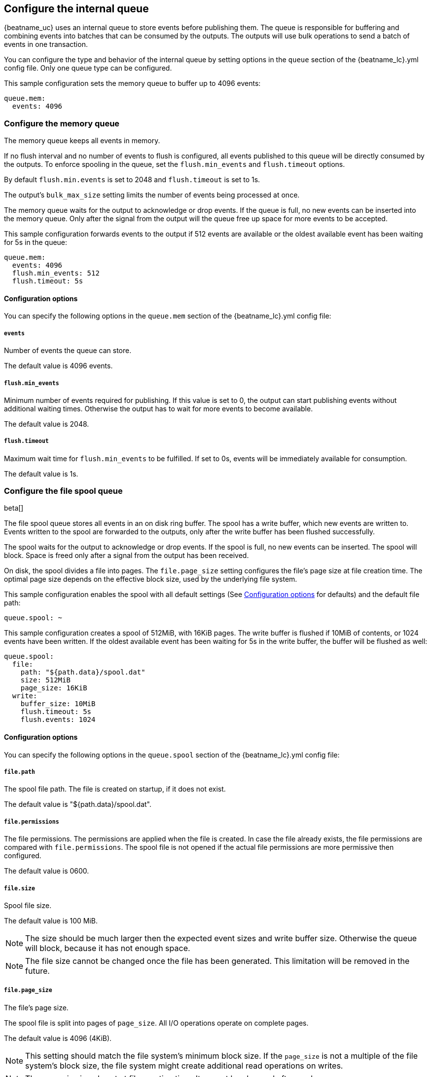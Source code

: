 [[configuring-internal-queue]]
== Configure the internal queue

{beatname_uc} uses an internal queue to store events before publishing them. The
queue is responsible for buffering and combining events into batches that can
be consumed by the outputs. The outputs will use bulk operations to send a
batch of events in one transaction.

You can configure the type and behavior of the internal queue by setting
options in the `queue` section of the +{beatname_lc}.yml+ config file. Only one
queue type can be configured.


This sample configuration sets the memory queue to buffer up to 4096 events:

[source,yaml]
------------------------------------------------------------------------------
queue.mem:
  events: 4096
------------------------------------------------------------------------------

[float]
[[configuration-internal-queue-memory]]
=== Configure the memory queue

The memory queue keeps all events in memory.

If no flush interval and no number of events to flush is configured, 
all events published to this queue will be directly consumed by the outputs.
To enforce spooling in the queue, set the `flush.min_events` and `flush.timeout` options.

By default `flush.min.events` is set to 2048 and `flush.timeout` is set to 1s.

The output's `bulk_max_size` setting limits the number of events being processed at once.

The memory queue waits for the output to acknowledge or drop events. If
the queue is full, no new events can be inserted into the memory queue. Only
after the signal from the output will the queue free up space for more events to be accepted.

This sample configuration forwards events to the output if 512 events are
available or the oldest available event has been waiting for 5s in the queue:

[source,yaml]
------------------------------------------------------------------------------
queue.mem:
  events: 4096
  flush.min_events: 512
  flush.timeout: 5s
------------------------------------------------------------------------------

[float]
==== Configuration options

You can specify the following options in the `queue.mem` section of the +{beatname_lc}.yml+ config file:

[float]
===== `events`

Number of events the queue can store. 

The default value is 4096 events.

[float]
===== `flush.min_events`

Minimum number of events required for publishing. If this value is set to 0, the
output can start publishing events without additional waiting times. Otherwise
the output has to wait for more events to become available.

The default value is 2048.

[float]
===== `flush.timeout`

Maximum wait time for `flush.min_events` to be fulfilled. If set to 0s, events
will be immediately available for consumption.

The default value is 1s.

[float]
[[configuration-internal-queue-spool]]
=== Configure the file spool queue

beta[]

The file spool queue stores all events in an on disk ring buffer. The spool
has a write buffer, which new events are written to. Events written to the
spool are forwarded to the outputs, only after the write buffer has been
flushed successfully.

The spool waits for the output to acknowledge or drop events. If the spool is
full, no new events can be inserted. The spool will block. Space is freed only
after a signal from the output has been received.

On disk, the spool divides a file into pages. The `file.page_size` setting
configures the file's page size at file creation time. The optimal page size depends
on the effective block size, used by the underlying file system.

This sample configuration enables the spool with all default settings (See
<<configuration-internal-queue-spool-reference>> for defaults) and the
default file path:

[source,yaml]
------------------------------------------------------------------------------
queue.spool: ~
------------------------------------------------------------------------------

This sample configuration creates a spool of 512MiB, with 16KiB pages. The
write buffer is flushed if 10MiB of contents, or 1024 events have been
written. If the oldest available event has been waiting for 5s in the write
buffer, the buffer will be flushed as well:

[source,yaml]
------------------------------------------------------------------------------
queue.spool:
  file:
    path: "${path.data}/spool.dat"
    size: 512MiB
    page_size: 16KiB
  write:
    buffer_size: 10MiB
    flush.timeout: 5s
    flush.events: 1024
------------------------------------------------------------------------------

[float]
[[configuration-internal-queue-spool-reference]]
==== Configuration options

You can specify the following options in the `queue.spool` section of the
+{beatname_lc}.yml+ config file:

[float]
===== `file.path`

The spool file path. The file is created on startup, if it does not exist.

The default value is "${path.data}/spool.dat".

[float]
===== `file.permissions`

The file permissions. The permissions are applied when the file is
created. In case the file already exists, the file permissions are compared
with `file.permissions`. The spool file is not opened if the actual file
permissions are more permissive then configured.

The default value is 0600.


[float]
===== `file.size`

Spool file size. 

The default value is 100 MiB.

NOTE: The size should be much larger then the expected event sizes
and write buffer size. Otherwise the queue will block, because it has not
enough space.

NOTE: The file size cannot be changed once the file has been generated. This
limitation will be removed in the future.

[float]
===== `file.page_size`

The file's page size.

The spool file is split into pages of `page_size`. All I/O
operations operate on complete pages.

The default value is 4096 (4KiB).

NOTE: This setting should match the file system's minimum block size. If the
`page_size` is not a multiple of the file system's block size, the file system
might create additional read operations on writes.

NOTE: The page size is only set at file creation time. It cannot be changed
afterwards.

[float]
===== `file.prealloc`

If `prealloc` is set to `true`, truncate is used to reserve the space up to
`file.size`. This setting is only used when the file is created.

The file will dynamically grow, if `prealloc` is set to false. The spool
blocks, if `prealloc` is `false` and the system is out of disk space.

The default value is `true`.

[float]
===== `write.buffer_size`

The write buffer size. The write buffer is flushed, once the buffer size is exceeded.

Very big events are allowed to be bigger then the configured buffer size. But
the write buffer will be flushed right after the event has been serialized.

The default value is 1MiB.

[float]
===== `write.codec`

The event encoding used for serialized events. Valid values are `json` and `cbor`.

The default value is `cbor`.

[float]
===== `write.flush.timeout`

Maximum wait time of the oldest event in the write buffer. If set to 0, the
write buffer will only be flushed once `write.flush.events` or `write.buffer_size` is fulfilled.

The default value is 1s.

[float]
===== `write.flush.events`

Number of buffered events. The write buffer is flushed once the limit is reached.

The default value is 16384.

[float]
===== `read.flush.timeout`

The spool reader tries to read up to the output's `bulk_max_size` events at once.

If `read.flush.timeout` is set to 0s, all available events are forwarded
immediately to the output.

If `read.flush.timeout` is set to a value bigger then 0s, the spool will wait
for more events to be flushed. Events are forwarded to the output if
`bulk_max_size` events have been read or the oldest read event has been waiting
for the configured duration.

The default value is 0s.
